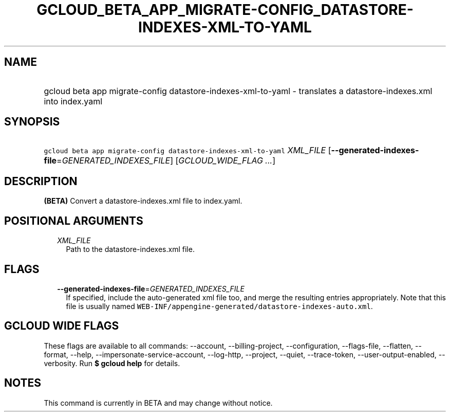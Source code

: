 
.TH "GCLOUD_BETA_APP_MIGRATE\-CONFIG_DATASTORE\-INDEXES\-XML\-TO\-YAML" 1



.SH "NAME"
.HP
gcloud beta app migrate\-config datastore\-indexes\-xml\-to\-yaml \- translates a datastore\-indexes.xml into index.yaml



.SH "SYNOPSIS"
.HP
\f5gcloud beta app migrate\-config datastore\-indexes\-xml\-to\-yaml\fR \fIXML_FILE\fR [\fB\-\-generated\-indexes\-file\fR=\fIGENERATED_INDEXES_FILE\fR] [\fIGCLOUD_WIDE_FLAG\ ...\fR]



.SH "DESCRIPTION"

\fB(BETA)\fR Convert a datastore\-indexes.xml file to index.yaml.



.SH "POSITIONAL ARGUMENTS"

.RS 2m
.TP 2m
\fIXML_FILE\fR
Path to the datastore\-indexes.xml file.


.RE
.sp

.SH "FLAGS"

.RS 2m
.TP 2m
\fB\-\-generated\-indexes\-file\fR=\fIGENERATED_INDEXES_FILE\fR
If specified, include the auto\-generated xml file too, and merge the resulting
entries appropriately. Note that this file is usually named
\f5WEB\-INF/appengine\-generated/datastore\-indexes\-auto.xml\fR.


.RE
.sp

.SH "GCLOUD WIDE FLAGS"

These flags are available to all commands: \-\-account, \-\-billing\-project,
\-\-configuration, \-\-flags\-file, \-\-flatten, \-\-format, \-\-help,
\-\-impersonate\-service\-account, \-\-log\-http, \-\-project, \-\-quiet,
\-\-trace\-token, \-\-user\-output\-enabled, \-\-verbosity. Run \fB$ gcloud
help\fR for details.



.SH "NOTES"

This command is currently in BETA and may change without notice.

